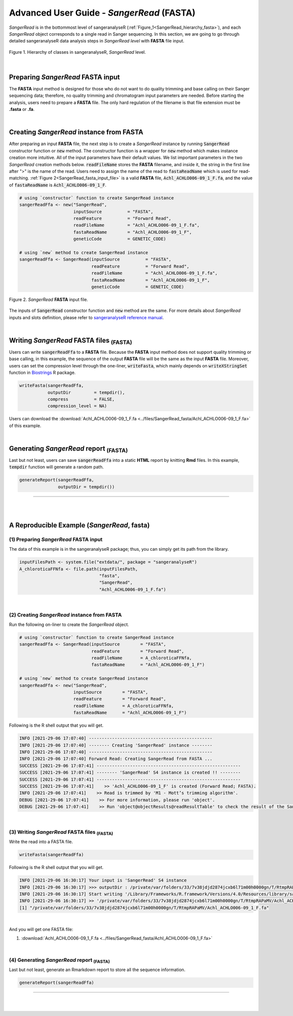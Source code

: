 Advanced User Guide - *SangerRead* (**FASTA**)
==============================================

*SangerRead* is in the bottommost level of sangeranalyseR (:ref:`Figure_1<SangerRead_hierarchy_fasta>`), and each *SangerRead* object corresponds to a single read in Sanger sequencing. In this section, we are going to go through detailed sangeranalyseR data analysis steps in *SangerRead level* with **FASTA** file input.


.. _SangerRead_hierarchy_fasta:
.. figure::  ../image/SangerRead_hierarchy.png
   :align:   center
   :scale:   20 %

   Figure 1. Hierarchy of classes in sangeranalyseR, *SangerRead* level.

|

Preparing *SangerRead* **FASTA** input
+++++++++++++++++++++++++++++++++++++++

The **FASTA** input method is designed for those who do not want to do quality trimming and base calling on their Sanger sequencing data; therefore, no quality trimming and chromatogram input parameters are needed. Before starting the analysis, users need to prepare a **FASTA** file. The only hard regulation of the filename is that file extension must be **.fasta** or **.fa**.

|

Creating *SangerRead* instance from **FASTA**
++++++++++++++++++++++++++++++++++++++++++++++

After preparing an input **FASTA** file, the next step is to create a *SangerRead* instance by running :code:`SangerRead` constructor function or :code:`new` method. The constructor function is a wrapper for :code:`new` method which makes instance creation more intuitive. All of the input parameters have their default values. We list important parameters in the two *SangerRead* creation methods below. :code:`readFileName` stores the **FASTA** filename, and inside it, the string in the first line after ">" is the name of the read. Users need to assign the name of the read to :code:`fastaReadName` which is used for read-matching. :ref:`Figure 2<SangerRead_fasta_input_file>` is a valid **FASTA** file, :code:`Achl_ACHLO006-09_1_F.fa`, and the value of :code:`fastaReadName` is :code:`Achl_ACHLO006-09_1_F`.

.. code-block:: R

   # using `constructor` function to create SangerRead instance
   sangerReadFfa <- new("SangerRead",
                        inputSource          = "FASTA",
                        readFeature          = "Forward Read",
                        readFileName         = "Achl_ACHLO006-09_1_F.fa",
                        fastaReadName        = "Achl_ACHLO006-09_1_F",
                        geneticCode          = GENETIC_CODE)

   # using `new` method to create SangerRead instance
   sangerReadFfa <- SangerRead(inputSource          = "FASTA",
                               readFeature          = "Forward Read",
                               readFileName         = "Achl_ACHLO006-09_1_F.fa",
                               fastaReadName        = "Achl_ACHLO006-09_1_F",
                               geneticCode          = GENETIC_CODE)

.. _SangerRead_fasta_input_file:
.. figure::  ../image/SangerRead_fasta_input_file.png
   :align:   center
   :scale:   40 %

   Figure 2. *SangerRead* **FASTA** input file.

The inputs of :code:`SangerRead` constructor function and :code:`new` method are the same. For more details about *SangerRead* inputs and slots definition, please refer to `sangeranalyseR reference manual <https://bioconductor.org/packages/release/bioc/manuals/sangeranalyseR/man/sangeranalyseR.pdf>`_.

|


Writing *SangerRead* FASTA files :sub:`(FASTA)`
++++++++++++++++++++++++++++++++++++++++++++++++
Users can write :code:`sangerReadFfa` to a **FASTA** file. Because the **FASTA** input method does not support quality trimming or base calling, in this example, the sequence of the output **FASTA** file will be the same as the input **FASTA** file. Moreover, users can set the compression level through the one-liner, :code:`writeFasta`, which mainly depends on :code:`writeXStringSet` function in `Biostrings <https://bioconductor.org/packages/release/bioc/html/Biostrings.html>`_ R package.


.. code-block:: R

   writeFasta(sangerReadFfa,
              outputDir         = tempdir(),
              compress          = FALSE,
              compression_level = NA)

Users can download the :download:`Achl_ACHLO006-09_1_F.fa <../files/SangerRead_fasta/Achl_ACHLO006-09_1_F.fa>` of this example.


|

Generating *SangerRead* report :sub:`(FASTA)`
++++++++++++++++++++++++++++++++++++++++++++++
Last but not least, users can save :code:`sangerReadFfa` into a static **HTML** report by knitting **Rmd** files. In this example, :code:`tempdir` function will generate a random path.


.. code-block:: R

   generateReport(sangerReadFfa,
                  outputDir = tempdir())

.. `SangerRead_Report_fasta.html <https://howardchao.github.io/sangeranalyseR_report/SangerRead/FASTA/ACHLO006-09[LCO1490_t1,HCO2198_t1]_1_F/SangerRead_Report_fasta.html>`_ is the generated *SangerRead* report html of this example. Users can access to '*Basic Information*', '*DNA Sequence*' and '*Amino Acids Sequence*' sections inside this report.

.. It might seem a bit confusing why we go through all troubles to create an R class only for the purpose of  storing the **FASTA** file. That is because when it comes to the higher levels, *SangerContig* and *SangerAlignment*, we can build upon *SangerRead* class and do further analyses like sequence alignment, frameshifts correcting, and so on. Please refer to :ref:`Advanced User Guide - *SangerContig* (**FASTA**)` and :ref:`Advanced User Guide - *SangerAlignment* (**FASTA**)` to see how to start the Sanger sequencing analysis with **FASTA** files in a higher level.

-----

|
|










A Reproducible Example (*SangerRead*, **fasta**)
+++++++++++++++++++++++++++++++++++++++++++++++++


(1) Preparing *SangerRead* **FASTA** input
------------------------------------------
The data of this example is in the sangeranalyseR package; thus, you can simply get its path from the library.

.. code-block:: R

   inputFilesPath <- system.file("extdata/", package = "sangeranalyseR")
   A_chloroticaFFNfa <- file.path(inputFilesPath,
                                  "fasta",
                                  "SangerRead",
                                  "Achl_ACHLO006-09_1_F.fa")

|

(2) Creating *SangerRead* instance from **FASTA**
-------------------------------------------------
Run the following on-liner to create the *SangerRead* object.


.. code-block:: R

   # using `constructor` function to create SangerRead instance
   sangerReadFfa <- SangerRead(inputSource        = "FASTA",
                               readFeature        = "Forward Read",
                               readFileName       = A_chloroticaFFNfa,
                               fastaReadName      = "Achl_ACHLO006-09_1_F")

   # using `new` method to create SangerRead instance
   sangerReadFfa <- new("SangerRead",
                        inputSource        = "FASTA",
                        readFeature        = "Forward Read",
                        readFileName       = A_chloroticaFFNfa,
                        fastaReadName      = "Achl_ACHLO006-09_1_F")


.. container:: toggle

    .. container:: header

        Following is the R shell output that you will get.
    .. code-block::

         INFO [2021-29-06 17:07:40] ------------------------------------------------
         INFO [2021-29-06 17:07:40] -------- Creating 'SangerRead' instance --------
         INFO [2021-29-06 17:07:40] ------------------------------------------------
         INFO [2021-29-06 17:07:40] Forward Read: Creating SangerRead from FASTA ...
         SUCCESS [2021-29-06 17:07:41] --------------------------------------------------------
         SUCCESS [2021-29-06 17:07:41] -------- 'SangerRead' S4 instance is created !! --------
         SUCCESS [2021-29-06 17:07:41] --------------------------------------------------------
         SUCCESS [2021-29-06 17:07:41]    >> 'Achl_ACHLO006-09_1_F' is created (Forward Read; FASTA).
         INFO [2021-29-06 17:07:41]    >> Read is trimmed by 'M1 - Mott’s trimming algorithm'.
         DEBUG [2021-29-06 17:07:41]    >> For more information, please run 'object'.
         DEBUG [2021-29-06 17:07:41]    >> Run 'object@objectResults@readResultTable' to check the result of the Sanger read

|


(3) Writing *SangerRead* FASTA files :sub:`(FASTA)`
---------------------------------------------------

Write the read into a FASTA file.

.. code-block:: R

   writeFasta(sangerReadFfa)


.. container:: toggle

     .. container:: header

        Following is the R shell output that you will get.

     .. code-block::

         INFO [2021-29-06 16:30:17] Your input is 'SangerRead' S4 instance
         INFO [2021-29-06 16:30:17] >>> outputDir : /private/var/folders/33/7v38jdjd2874jcxb6l71m00h0000gn/T/RtmpRAPaMV
         INFO [2021-29-06 16:30:17] Start writing '/Library/Frameworks/R.framework/Versions/4.0/Resources/library/sangeranalyseR/extdata//Allolobophora_chlorotica/ACHLO/Achl_ACHLO006-09_1_F.ab1' to FASTA format ...
         INFO [2021-29-06 16:30:17] >> '/private/var/folders/33/7v38jdjd2874jcxb6l71m00h0000gn/T/RtmpRAPaMV/Achl_ACHLO006-09_1_F.fa' is written
         [1] "/private/var/folders/33/7v38jdjd2874jcxb6l71m00h0000gn/T/RtmpRAPaMV/Achl_ACHLO006-09_1_F.fa"

|

And you will get one FASTA file:

(1) :download:`Achl_ACHLO006-09_1_F.fa <../files/SangerRead_fasta/Achl_ACHLO006-09_1_F.fa>`


|

(4) Generating *SangerRead* report :sub:`(FASTA)`
-------------------------------------------------

Last but not least, generate an Rmarkdown report to store all the sequence information.

.. code-block:: R

   generateReport(sangerReadFfa)


-----

|
|
